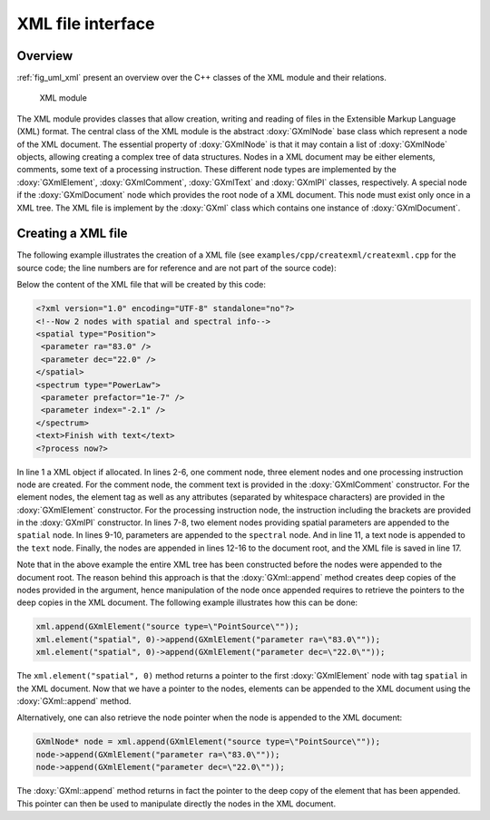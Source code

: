.. _sec_xml:

XML file interface
------------------

Overview
~~~~~~~~

:ref:`fig_uml_xml` present an overview over the C++ classes of the XML
module and their relations.

.. _fig_uml_xml:

.. figure:: uml_xml.png
   :width: 100%

   XML module

The XML module provides classes that allow creation, writing and reading of
files in the Extensible Markup Language (XML) format.
The central class of the XML module is the abstract :doxy:`GXmlNode` base
class which represent a node of the XML document. The essential property
of :doxy:`GXmlNode` is that it may contain a list of :doxy:`GXmlNode` objects,
allowing creating a complex tree of data structures. Nodes in a XML
document may be either elements, comments, some text of a processing
instruction. These different node types are implemented by the
:doxy:`GXmlElement`, :doxy:`GXmlComment`, :doxy:`GXmlText` and :doxy:`GXmlPI` classes,
respectively. A special node if the :doxy:`GXmlDocument` node which provides
the root node of a XML document. This node must exist only once in a XML
tree. The XML file is implement by the :doxy:`GXml` class which contains one
instance of :doxy:`GXmlDocument`.


Creating a XML file
~~~~~~~~~~~~~~~~~~~

The following example illustrates the creation of a XML file
(see ``examples/cpp/createxml/createxml.cpp`` for the source code; the line numbers are
for reference and are not part of the source code):

.. code-block:: cpp
   :linenos:

   GXml xml;
   GXmlComment comment("Now 2 nodes with spatial and spectral info");
   GXmlElement spatial("spatial type=\"Position\"");
   GXmlElement spectral("spectrum type=\"PowerLaw\"");
   GXmlElement text("text");
   GXmlPI      pi("<?process now?>");
   spatial.append(GXmlElement("parameter ra=\"83.0\""));
   spatial.append(GXmlElement("parameter dec=\"22.0\""));
   spectral.append(GXmlElement("parameter prefactor=\"1e-7\""));
   spectral.append(GXmlElement("parameter index=\"-2.1\""));
   text.append(GXmlText("Finish with text"));
   xml.append(comment);
   xml.append(spatial);
   xml.append(spectral);
   xml.append(text);
   xml.append(pi);
   xml.save("my_xml_file.xml");

Below the content of the XML file that will be created by this code:

.. code-block:: xml

   <?xml version="1.0" encoding="UTF-8" standalone="no"?>
   <!--Now 2 nodes with spatial and spectral info-->
   <spatial type="Position">
    <parameter ra="83.0" />
    <parameter dec="22.0" />
   </spatial>
   <spectrum type="PowerLaw">
    <parameter prefactor="1e-7" />
    <parameter index="-2.1" />
   </spectrum>
   <text>Finish with text</text>
   <?process now?>

In line 1 a XML object if allocated. In lines 2-6, one comment node, three
element nodes and one processing instruction node are created. For the
comment node, the comment text is provided in the :doxy:`GXmlComment`
constructor. For the element nodes, the element tag as well as any
attributes (separated by whitespace characters) are provided in the
:doxy:`GXmlElement` constructor. For the processing instruction node,
the instruction including the brackets are provided in the :doxy:`GXmlPI`
constructor. In lines 7-8, two element nodes providing spatial
parameters are appended to the ``spatial`` node. In lines 9-10, parameters
are appended to the ``spectral`` node. And in line 11, a text node is
appended to the ``text`` node.
Finally, the nodes are appended in lines 12-16 to the document root, and
the XML file is saved in line 17.

Note that in the above example the entire XML tree has been constructed
before the nodes were appended to the document root. The reason behind
this approach is that the :doxy:`GXml::append` method creates deep copies of the
nodes provided in the argument, hence manipulation of the node once 
appended requires to retrieve the pointers to the deep copies in the XML
document. The following example illustrates how this can be done:

.. code-block:: cpp

    xml.append(GXmlElement("source type=\"PointSource\""));
    xml.element("spatial", 0)->append(GXmlElement("parameter ra=\"83.0\""));
    xml.element("spatial", 0)->append(GXmlElement("parameter dec=\"22.0\""));

The ``xml.element("spatial", 0)`` method returns a pointer to the first
:doxy:`GXmlElement` node with tag ``spatial`` in the XML document. Now that
we have a pointer to the nodes, elements can be appended to the XML
document using the :doxy:`GXml::append` method.

Alternatively, one can also retrieve the node pointer when the node is 
appended to the XML document:

.. code-block:: cpp

    GXmlNode* node = xml.append(GXmlElement("source type=\"PointSource\""));
    node->append(GXmlElement("parameter ra=\"83.0\""));
    node->append(GXmlElement("parameter dec=\"22.0\""));
 
The :doxy:`GXml::append` method returns in fact the pointer to the deep copy of the
element that has been appended. This pointer can then be used to manipulate
directly the nodes in the XML document.
